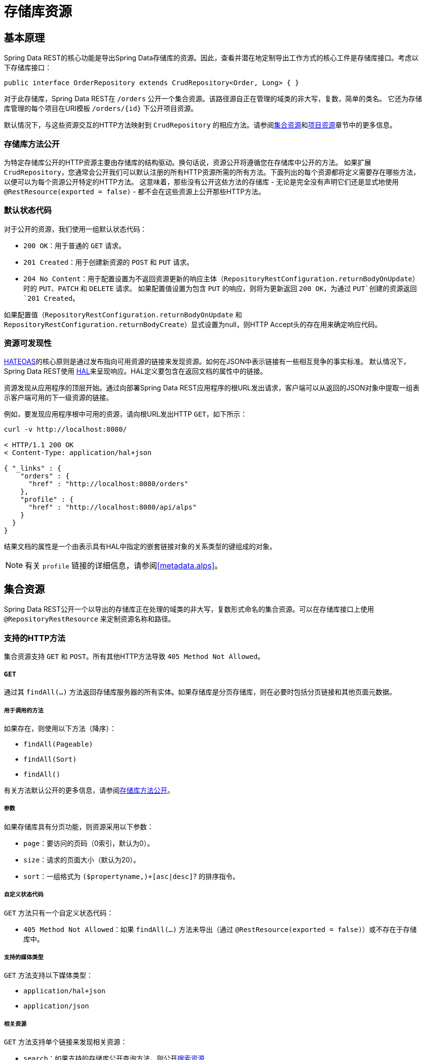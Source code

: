 [[repository-resources]]
= 存储库资源

[[repository-resources.fundamentals]]
== 基本原理

Spring Data REST的核心功能是导出Spring Data存储库的资源。因此，查看并潜在地定制导出工作方式的核心工件是存储库接口。考虑以下存储库接口：

====
[source]
----
public interface OrderRepository extends CrudRepository<Order, Long> { }
----
====

对于此存储库，Spring Data REST在 `/orders` 公开一个集合资源。该路径源自正在管理的域类的非大写，复数，简单的类名。
它还为存储库管理的每个项目在URI模板 `/orders/{id}` 下公开项目资源。

默认情况下，与这些资源交互的HTTP方法映射到 `CrudRepository` 的相应方法。请参阅<<repository-resources.collection-resource,集合资源>>和<<repository-resources.item-resource,项目资源>>章节中的更多信息。

[[repository-resources.methods]]
=== 存储库方法公开

为特定存储库公开的HTTP资源主要由存储库的结构驱动。换句话说，资源公开将遵循您在存储库中公开的方法。
如果扩展 `CrudRepository`，您通常会公开我们可以默认注册的所有HTTP资源所需的所有方法。下面列出的每个资源都将定义需要存在哪些方法，以便可以为每个资源公开特定的HTTP方法。
这意味着，那些没有公开这些方法的存储库 - 无论是完全没有声明它们还是显式地使用 `@RestResource(exported = false)` - 都不会在这些资源上公开那些HTTP方法。

[[repository-resources.default-status-codes]]
=== 默认状态代码

对于公开的资源，我们使用一组默认状态代码：

* `200 OK`：用于普通的 `GET` 请求。
* `201 Created`：用于创建新资源的 `POST` 和 `PUT` 请求。
* `204 No Content`：用于配置设置为不返回资源更新的响应主体（`RepositoryRestConfiguration.returnBodyOnUpdate`）时的 `PUT`、`PATCH` 和 `DELETE` 请求。
如果配置值设置为包含 `PUT` 的响应，则将为更新返回 `200 OK`，为通过 `PUT`创建的资源返回 `201 Created`。

如果配置值（`RepositoryRestConfiguration.returnBodyOnUpdate` 和 `RepositoryRestConfiguration.returnBodyCreate`）显式设置为null，则HTTP Accept头的存在用来确定响应代码。

[[repository-resources.resource-discoverability]]
=== 资源可发现性

https://spring.io/understanding/HATEOAS[HATEOAS]的核心原则是通过发布指向可用资源的链接来发现资源。如何在JSON中表示链接有一些相互竞争的事实标准。
默认情况下，Spring Data REST使用 http://tools.ietf.org/html/draft-kelly-json-hal[HAL]来呈现响应。HAL定义要包含在返回文档的属性中的链接。

资源发现从应用程序的顶层开始。通过向部署Spring Data REST应用程序的根URL发出请求，客户端可以从返回的JSON对象中提取一组表示客户端可用的下一级资源的链接。

例如，要发现应用程序根中可用的资源，请向根URL发出HTTP `GET`，如下所示：

====
[source]
----
curl -v http://localhost:8080/

< HTTP/1.1 200 OK
< Content-Type: application/hal+json

{ "_links" : {
    "orders" : {
      "href" : "http://localhost:8080/orders"
    },
    "profile" : {
      "href" : "http://localhost:8080/api/alps"
    }
  }
}
----
====

结果文档的属性是一个由表示具有HAL中指定的嵌套链接对象的关系类型的键组成的对象。

NOTE: 有关 `profile` 链接的详细信息，请参阅<<metadata.alps>>。

[[repository-resources.collection-resource]]
== 集合资源

Spring Data REST公开一个以导出的存储库正在处理的域类的非大写，复数形式命名的集合资源。可以在存储库接口上使用 `@RepositoryRestResource` 来定制资源名称和路径。

=== 支持的HTTP方法

集合资源支持 `GET` 和 `POST`。所有其他HTTP方法导致 `405 Method Not Allowed`。

==== `GET`

通过其 `findAll(…)` 方法返回存储库服务器的所有实体。如果存储库是分页存储库，则在必要时包括分页链接和其他页面元数据。

===== 用于调用的方法

如果存在，则使用以下方法（降序）：

- `findAll(Pageable)`
- `findAll(Sort)`
- `findAll()`

有关方法默认公开的更多信息，请参阅<<repository-resources.methods>>。

===== 参数

如果存储库具有分页功能，则资源采用以下参数：

* `page`：要访问的页码（0索引，默认为0）。
* `size`：请求的页面大小（默认为20）。
* `sort`：一组格式为 `($propertyname,)+[asc|desc]`? 的排序指令。

===== 自定义状态代码

`GET` 方法只有一个自定义状态代码：

* `405 Method Not Allowed`：如果 `findAll(…)` 方法未导出（通过 `@RestResource(exported = false)`）或不存在于存储库中。

===== 支持的媒体类型

`GET` 方法支持以下媒体类型：

* `application/hal+json`
* `application/json`

===== 相关资源

`GET` 方法支持单个链接来发现相关资源：

* `search`：如果支持的存储库公开查询方法，则公开<<repository-resources.search-resource,搜索资源>>

==== `HEAD`

`HEAD` 方法返回集合资源是否可用。它没有状态代码、媒体类型或相关资源。

===== 用于调用的方法

如果存在，则使用以下方法（降序）：

- `findAll(Pageable)`
- `findAll(Sort)`
- `findAll()`

有关方法默认公开的更多信息，请参阅<<repository-resources.methods>>。

==== `POST`

`POST` 方法从给定的请求体创建一个?实体。

===== 用于调用的方法

如果存在，则使用以下方法（降序）：

- `save(…)`

有关方法默认公开的更多信息，请参阅<<repository-resources.methods>>。

===== 自定义状态代码

`POST` 方法只有一个自定义状态代码：

* `405 Method Not Allowed`：如果 `save(…)` 方法未导出（通过 `@RestResource(exported = false)`）或根本不存在于存储库中。

===== 支持的媒体类型

`POST` 方法支持以下媒体类型：

* application/hal+json
* application/json

[[repository-resources.item-resource]]
== 项目资源

Spring Data REST将单个集合项的资源公开为集合资源的子资源。

=== 支持的HTTP方法

项目资源通常支持 `GET`、`PUT`、`PATCH` 和 `DELETE`，除非显式配置阻止（有关详细信息，请参阅“`<<repository-resources.association-resource>>`”）。

==== GET

`GET` 方法返回单个实体。

===== 用于调用的方法

如果存在，则使用以下方法（降序）：

- `findById(…)`

有关方法默认公开的更多信息，请参阅<<repository-resources.methods>>。

===== 自定义状态代码

`GET` 方法只有一个自定义状态代码：

* `405 Method Not Allowed`：如果 `findOne(…)` 方法未导出（通过 `@RestResource(exported = false)`）或不存在于存储库中。

===== 支持的媒体类型

`GET` 方法支持以下媒体类型：

* application/hal+json
* application/json

===== 相关资源

对于域类型的每个关联，我们公开以关联属性命名的链接。您可以通过在属性上使用 `@RestResource` 自定义此行为。相关资源是<<repository-resources.association-resource,关联资源>>类型。

==== `HEAD`

`HEAD` 方法返回集合资源是否可用。它没有状态代码、媒体类型或相关资源。

===== 用于调用的方法

如果存在，则使用以下方法（降序）：

- `findById(…)`

有关方法默认公开的更多信息，请参阅<<repository-resources.methods>>。

==== `PUT`

`PUT` 方法用提供的请求体替换目标资源的状态。

===== 用于调用的方法

如果存在，则使用以下方法（降序）：

- `save(…)`

有关方法默认公开的更多信息，请参阅<<repository-resources.methods>>。

===== 自定义状态代码

`PUT` 方法只有一个自定义状态代码：

* `405 Method Not Allowed`：如果 `save(…)` 方法未导出（通过 `@RestResource(exported = false)`）或根本不存在于存储库中。

===== 支持的媒体类型

`PUT` 方法支持以下媒体类型：

* application/hal+json
* application/json

==== `PATCH`

`PATCH` 方法类似于 `PUT` 方法，但部分更新资源状态。

===== 用于调用的方法

如果存在，则使用以下方法（降序）：

- `save(…)`

有关方法默认公开的更多信息，请参阅<<repository-resources.methods>>。

===== 自定义状态代码

`PATCH` 方法只有一个自定义状态代码：

* `405 Method Not Allowed`：如果 `save(…)` 方法未导出（通过 `@RestResource(exported = false)`）或不存在于存储库中。

===== 支持的媒体类型

`PATCH` 方法支持以下媒体类型：

* application/hal+json
* application/json
* https://tools.ietf.org/html/rfc6902[application/patch+json]
* https://tools.ietf.org/html/rfc7386[application/merge-patch+json]

==== `DELETE`

`DELETE` 方法删除公开?资源。

===== 用于调用的方法

如果存在，则使用以下方法（降序）：

- `delete(T)`
- `delete(ID)`
- `delete(Iterable)`

有关方法默认公开的更多信息，请参阅<<repository-resources.methods>>。

===== 自定义状态代码

`DELETE` 方法只有一个自定义状态代码：

* `405 Method Not Allowed`：如果 `delete(…)` 方法未导出（通过 `@RestResource(exported = false)`）或不存在于存储库中。

[[repository-resources.association-resource]]
== 关联资源

Spring Data REST将项目资源具有的每个关联公开为每个项目资源的子资源。资源的名称和路径默认为关联属性的名称，可以在关联属性上使用 `@RestResource` 进行自定义。

=== 支持的HTTP方法

关联资源支持以下HTTP方法：

* GET
* PUT
* POST
* DELETE

==== `GET`

`GET` 方法返回关联资源的状态。

===== 支持的媒体类型

`GET` 方法支持以下媒体类型：

* application/hal+json
* application/json

==== `PUT`

`PUT` 方法将给定URI指向的资源绑定到资源。

===== 自定义状态代码

`PUT` 方法只有一个自定义状态代码：

* `400 Bad Request`：为对一关联提供了多个URI。

===== 支持的媒体类型

`PUT` 方法只支持一种媒体类型：

* text/uri-list：指向要绑定到关联的资源的URI。

==== `POST`

`POST`方法仅支持集合关联。它向集合添加新元素。

===== 支持的媒体类型

`POST` 方法只支持一种媒体类型：

* text/uri-list：指向要添加到关联的资源的URI。

==== `DELETE`

`DELETE`方法取消绑定关联。

===== 自定义状态代码

`POST` 方法只有一个自定义状态代码：

* `405 Method Not Allowed`：关联是非可选的。

[[repository-resources.search-resource]]
== 搜索资源

搜索资源返回存储库公开的所有查询方法的链接。可以在方法声明上使用 `@RestResource` 修改查询方法资源的路径和名称。

=== 支持的HTTP方法

由于搜索资源是只读资源，因此它仅支持 `GET` 方法。

==== `GET`

`GET` 方法返回指向各个查询方法资源的链接列表

===== 支持的媒体类型

`GET` 方法支持以下媒体类型：

* application/hal+json
* application/json

===== 相关资源

对于在存储库中声明的每个查询方法，我们公开<<repository-resources.query-method-resource,查询方法资源>>。如果资源支持分页，则指向它的URI将是包含分页参数的URI模板。

==== `HEAD`

`HEAD` 方法返回搜索资源是否可用。404返回代码表示没有可用的查询方法资源。

[[repository-resources.query-method-resource]]
== 查询方法资源

查询方法资源执行通过存储库接口上的单个查询方法公开的查询。

=== 支持的HTTP方法

由于搜索资源是只读资源，因此它仅支持 `GET`。

==== `GET`

`GET` 方法返回查询执行的结果。

===== 参数

如果查询方法具有分页功能（在指向资源的URI模板中指示），则资源采用以下参数：

* `page`：要访问的页码（0索引，默认为0）。
* `size`：请求的页面大小（默认为20）。
* `sort`：一组格式为 `($propertyname,)+[asc|desc]`? 的排序指令。

===== 支持的媒体类型

`GET` 方法支持以下媒体类型：

* application/hal+json
* application/json

==== `HEAD`

`HEAD` 方法返回查询方法资源是否可用。
